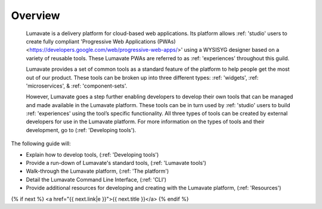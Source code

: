 Overview
========

 Lumavate is a delivery platform for cloud-based web applications. Its platform allows :ref: 'studio' users to create fully compliant 'Progressive Web Applications (PWAs) <https://developers.google.com/web/progressive-web-apps/>' using a WYSISYG designer based on a variety of reusable tools. These Lumavate PWAs are referred to as :ref: 'experiences' throughout this guild.  
 	
 Lumavate provides a set of common tools as a standard feature of the platform to help people get the most out of our product. These tools can be broken up into three different types: :ref: 'widgets', :ref: 'microservices', & :ref: 'component-sets'. 

 However, Lumavate goes a step further enabling developers to develop their own tools that can be managed and made available in the Lumavate platform. These tools can be in turn used by :ref: 'studio' users to build :ref: 'experiences' using the tool’s specific functionality. All three types of tools can be created by external developers for use in the Lumavate platform. For more information on the types of tools and their development, go to (:ref: 'Developing tools'). 

The following guide will:

* Explain how to develop tools, (:ref: 'Developing tools')
* Provide a run-down of Lumavate's standard tools, (:ref: 'Lumavate tools')
* Walk-through the Lumavate platform, (:ref: 'The platform')
* Detail the Lumavate Command Line Interface, (:ref: 'CLI')
* Provide additional resources for developing and creating with the Lumavate platform, (:ref: 'Resources')

{% if next %}
<a href="{{ next.link|e }}">{{ next.title }}</a>
{% endif %}
